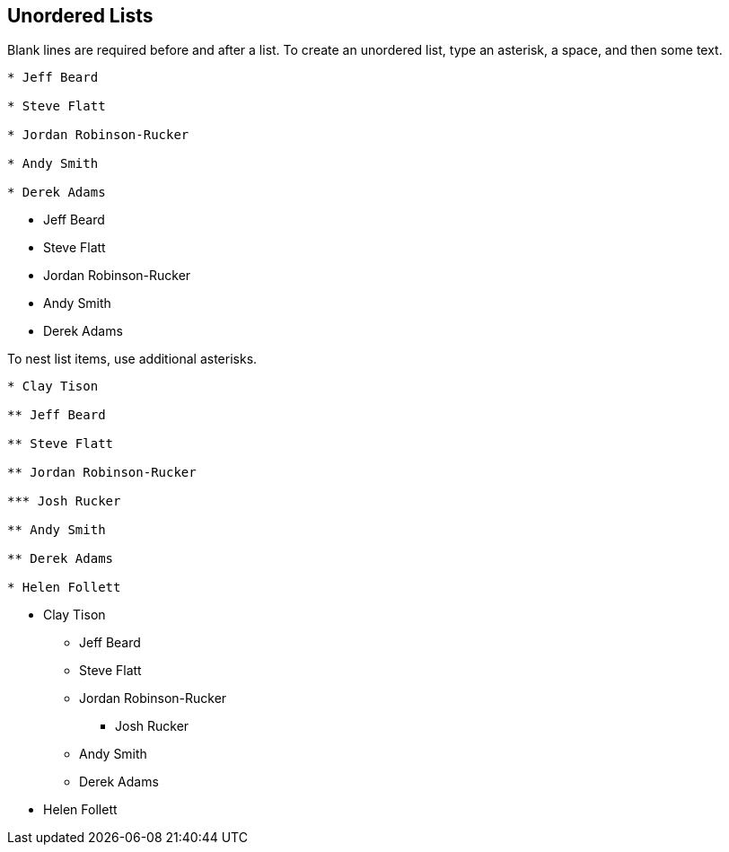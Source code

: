 == Unordered Lists

Blank lines are required before and after a list. To create an unordered list, type an asterisk, a space, and then some text.

----

* Jeff Beard

* Steve Flatt

* Jordan Robinson-Rucker

* Andy Smith

* Derek Adams

----

* Jeff Beard

* Steve Flatt

* Jordan Robinson-Rucker

* Andy Smith

* Derek Adams

To nest list items, use additional asterisks.

----

* Clay Tison

** Jeff Beard

** Steve Flatt

** Jordan Robinson-Rucker

*** Josh Rucker

** Andy Smith

** Derek Adams

* Helen Follett

----

* Clay Tison

** Jeff Beard

** Steve Flatt

** Jordan Robinson-Rucker

*** Josh Rucker

** Andy Smith

** Derek Adams

* Helen Follett